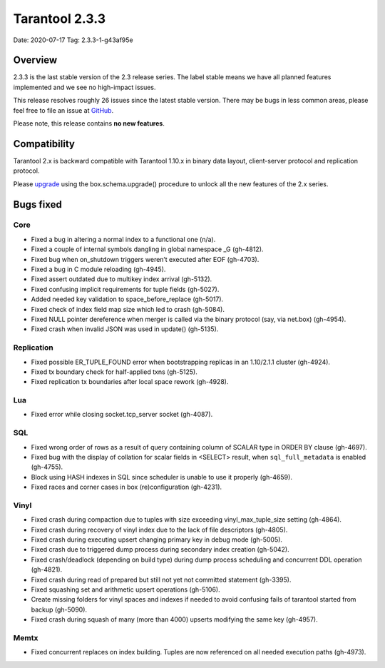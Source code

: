 Tarantool 2.3.3
===============

Date: 2020-07-17 Tag: 2.3.3-1-g43af95e

Overview
--------

2.3.3 is the last stable version of the 2.3 release series. The label
stable means we have all planned features implemented and we see no
high-impact issues.

This release resolves roughly 26 issues since the latest stable version.
There may be bugs in less common areas, please feel free to file an
issue at `GitHub <https://github.com/tarantool/tarantool/issues>`__.

Please note, this release contains **no new features**.

Compatibility
-------------

Tarantool 2.x is backward compatible with Tarantool 1.10.x in binary
data layout, client-server protocol and replication protocol.

Please
`upgrade <https://www.tarantool.io/en/doc/2.3/book/admin/upgrades/>`__
using the box.schema.upgrade() procedure to unlock all the new features
of the 2.x series.

Bugs fixed
----------

Core
~~~~

-   Fixed a bug in altering a normal index to a functional one (n/a).
-   Fixed a couple of internal symbols dangling in global namespace \_G
    (gh-4812).
-   Fixed bug when on_shutdown triggers weren’t executed after EOF
    (gh-4703).
-   Fixed a bug in C module reloading (gh-4945).
-   Fixed assert outdated due to multikey index arrival (gh-5132).
-   Fixed confusing implicit requirements for tuple fields (gh-5027).
-   Added needed key validation to space_before_replace (gh-5017).
-   Fixed check of index field map size which led to crash (gh-5084).
-   Fixed NULL pointer dereference when merger is called via the binary
    protocol (say, via net.box) (gh-4954).
-   Fixed crash when invalid JSON was used in update() (gh-5135).

Replication
~~~~~~~~~~~

-   Fixed possible ER_TUPLE_FOUND error when bootstrapping replicas in an
    1.10/2.1.1 cluster (gh-4924).
-   Fixed tx boundary check for half-applied txns (gh-5125).
-   Fixed replication tx boundaries after local space rework (gh-4928).

Lua
~~~

-   Fixed error while closing socket.tcp_server socket (gh-4087).

SQL
~~~

-   Fixed wrong order of rows as a result of query containing column of
    SCALAR type in ORDER BY clause (gh-4697).
-   Fixed bug with the display of collation for scalar fields in <SELECT>
    result, when ``sql_full_metadata`` is enabled (gh-4755).
-   Block using HASH indexes in SQL since scheduler is unable to use it
    properly (gh-4659).
-   Fixed races and corner cases in box (re)configuration (gh-4231).

Vinyl
~~~~~

-   Fixed crash during compaction due to tuples with size exceeding
    vinyl_max_tuple_size setting (gh-4864).
-   Fixed crash during recovery of vinyl index due to the lack of file
    descriptors (gh-4805).
-   Fixed crash during executing upsert changing primary key in debug
    mode (gh-5005).
-   Fixed crash due to triggered dump process during secondary index
    creation (gh-5042).
-   Fixed crash/deadlock (depending on build type) during dump process
    scheduling and concurrent DDL operation (gh-4821).
-   Fixed crash during read of prepared but still not yet not committed
    statement (gh-3395).
-   Fixed squashing set and arithmetic upsert operations (gh-5106).
-   Create missing folders for vinyl spaces and indexes if needed to
    avoid confusing fails of tarantool started from backup (gh-5090).
-   Fixed crash during squash of many (more than 4000) upserts modifying
    the same key (gh-4957).

Memtx
~~~~~

-   Fixed concurrent replaces on index building. Tuples are now
    referenced on all needed execution paths (gh-4973).
